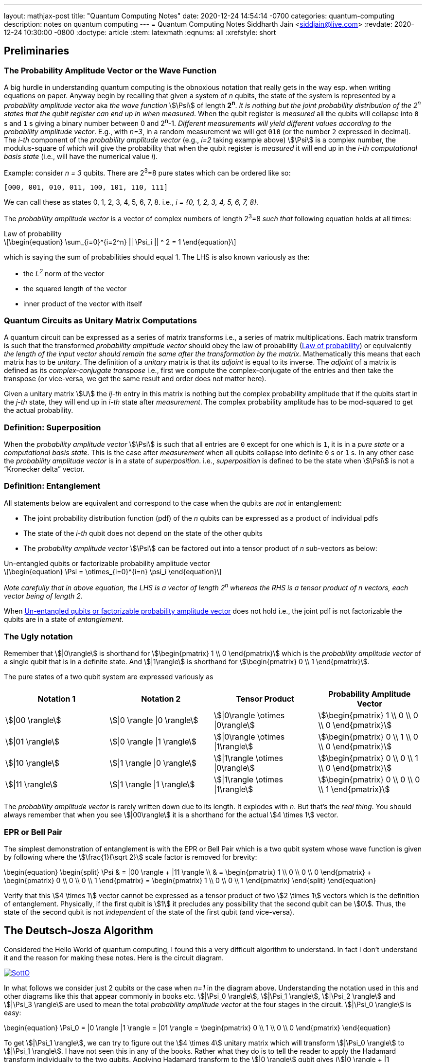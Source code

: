 ---
layout: mathjax-post
title:  "Quantum Computing Notes"
date:   2020-12-24 14:54:14 -0700
categories: quantum-computing
description: notes on quantum computing
---
= Quantum Computing Notes
Siddharth Jain <siddjain@live.com>
:revdate: 2020-12-24 10:30:00 -0800
:doctype: article
:stem: latexmath
:eqnums: all
:xrefstyle: short

== Preliminaries 

=== The Probability Amplitude Vector or the Wave Function

A big hurdle in understanding quantum computing is the obnoxious notation that really gets in the way esp. when writing equations on paper.
Anyway begin by recalling that given a system of _n_ qubits, the state of the system is represented by a _probability amplitude vector_
aka _the wave function_ stem:[\Psi] of length **2^n^**. _It is nothing but the joint probability distribution of the 2^n^ states that the qubit register can end up in when measured_.
When the qubit register is _measured_ all the qubits will collapse into `0` s and `1` s giving
a binary number between 0 and 2^n^-1.
_Different measurements will yield different values according to the probability amplitude vector_. 
E.g., with _n=3_, in a random measurement we will get `010` (or the number `2` expressed in decimal).
The _i-th_ component of the _probability amplitude vector_ (e.g., _i=2_ taking example above)
stem:[\Psi] is a complex number, the modulus-square of which will give the probability that when the qubit register is _measured_ it will end up in
the _i-th_ _computational basis state_ (i.e., will have the numerical value _i_). 

Example: consider _n = 3_ qubits. There are 2^3^=8 pure states which can be ordered like so:

----
[000, 001, 010, 011, 100, 101, 110, 111]
----

We can call these as states 0, 1, 2, 3, 4, 5, 6, 7, 8. i.e., _i = {0, 1, 2, 3, 4, 5, 6, 7, 8}_.

The _probability amplitude vector_ is a vector of complex numbers of length 2^3^=8 _such that_ following equation holds at all times:

[latexmath#law-of-prob]
.Law of probability
++++
\begin{equation}
\sum_{i=0}^{i=2^n} || \Psi_i || ^ 2 = 1
\end{equation}
++++

which is saying the sum of probabilities should equal 1. The LHS is also known variously as the:

* the _L^2^_ norm of the vector
* the squared length of the vector
* inner product of the vector with itself

=== Quantum Circuits as Unitary Matrix Computations

A quantum circuit can be expressed as a series of matrix transforms i.e., a series of matrix multiplications.
Each matrix transform is such that the transformed _probability amplitude vector_ should obey the law of probability (<<law-of-prob>>)
or equivalently _the length of the input vector should remain the same after the transformation by the matrix_.
Mathematically this means that each matrix has to be _unitary_. The definition of a _unitary_ matrix is that its _adjoint_ is
equal to its inverse. The _adjoint_ of a matrix is defined as its _complex-conjugate transpose_ i.e., first we 
compute the complex-conjugate of the entries and then take the transpose (or vice-versa, we get the same result and order does not matter here).

Given a unitary matrix stem:[U] the _ij-th_ entry in this matrix is nothing but the complex probability amplitude that if the qubits start in
the _j-th_ state, they will end up in _i-th_ state after _measurement_. The complex probability amplitude has to be mod-squared to get the
actual probability.

=== Definition: Superposition

When the _probability amplitude vector_ stem:[\Psi] is such that all entries are `0` except for one which is `1`, it is in a 
_pure state_ or a _computational basis state_. This is the case after _measurement_ when all qubits collapse into definite `0` s or `1` s.
In any other case the _probability amplitude vector_ is in a state of _superposition_. i.e., _superposition_ is defined to be the state when 
stem:[\Psi] is not a "`Kronecker delta`" vector.

=== Definition: Entanglement

All statements below are equivalent and correspond to the case when the qubits are _not_ in entanglement:

* The joint probability distribution function (pdf) of the _n_ qubits can be expressed as a product of individual pdfs 
* The state of the _i-th_ qubit does not depend on the state of the other qubits
* The _probability amplitude vector_ stem:[\Psi] can be factored out into a tensor product of _n_ sub-vectors as below:

[latexmath#factorizable-pdf]
.Un-entangled qubits or factorizable probability amplitude vector
++++
\begin{equation}
\Psi = \otimes_{i=0}^{i=n} \psi_i 
\end{equation}
++++

_Note carefully that in above equation, the LHS is a vector of length 2^n^ whereas the RHS is a tensor product of n vectors, each vector being of length 2._ 

When <<factorizable-pdf>> does not hold i.e., the joint pdf is not factorizable the qubits are in a state of _entanglement_.

=== The Ugly notation

Remember that stem:[|0\rangle] is shorthand for stem:[\begin{pmatrix} 1 \\ 0 \end{pmatrix}] which is the _probability amplitude vector_ of a single qubit
that is in a definite state. And stem:[|1\rangle] is shorthand for stem:[\begin{pmatrix} 0 \\ 1 \end{pmatrix}].

The pure states of a two qubit system are expressed variously as 

[options=header]
|===
| Notation 1 | Notation 2 | Tensor Product | Probability Amplitude Vector
| stem:[\|00 \rangle] | stem:[\|0 \rangle \|0 \rangle] | stem:[\|0\rangle \otimes \|0\rangle] | stem:[\begin{pmatrix} 1 \\ 0 \\ 0 \\ 0 \end{pmatrix}]
| stem:[\|01 \rangle] | stem:[\|0 \rangle \|1 \rangle] | stem:[\|0\rangle \otimes \|1\rangle] | stem:[\begin{pmatrix} 0 \\ 1 \\ 0 \\ 0 \end{pmatrix}]
| stem:[\|10 \rangle] | stem:[\|1 \rangle \|0 \rangle] | stem:[\|1\rangle \otimes \|0\rangle] | stem:[\begin{pmatrix} 0 \\ 0 \\ 1 \\ 0 \end{pmatrix}]
| stem:[\|11 \rangle] | stem:[\|1 \rangle \|1 \rangle] | stem:[\|1\rangle \otimes \|1\rangle] | stem:[\begin{pmatrix} 0 \\ 0 \\ 0 \\ 1 \end{pmatrix}]
|===

The _probability amplitude vector_ is rarely written down due to its length. It explodes with _n_. But that's the _real thing_.
You should always remember that when you see stem:[|00\rangle] it is a shorthand for the actual stem:[4 \times 1] vector.

=== EPR or Bell Pair

The simplest demonstration of entanglement is with the EPR or Bell Pair which is a two qubit system whose wave function is given by
following where the stem:[\frac{1}{\sqrt 2}] scale factor is removed for brevity:

\begin{equation}
\begin{split}
\Psi & = |00 \rangle + |11 \rangle \\
     & = \begin{pmatrix} 1 \\ 0 \\ 0 \\ 0 \end{pmatrix} + \begin{pmatrix} 0 \\ 0 \\ 0 \\ 1 \end{pmatrix} = \begin{pmatrix} 1 \\ 0 \\ 0 \\ 1 \end{pmatrix}
\end{split}
\end{equation}

Verify that this stem:[4 \times 1] vector cannot be expressed as a tensor product of two stem:[2 \times 1] vectors which is the definition of entanglement. Physically,
if the first qubit is stem:[1] it precludes any possibility that the second qubit can be stem:[0]. Thus, the state of the second qubit is not _independent_
of the state of the first qubit (and vice-versa).

== The Deutsch-Josza Algorithm

Considered the Hello World of quantum computing, I found this a very difficult algorithm to understand.
In fact I don't understand it and the reason for making these notes. Here is the circuit diagram.

image::https://i.stack.imgur.com/SottO.png[link="https://quantumcomputing.stackexchange.com/questions/15253/why-isnt-output-of-deutsch-jozsa-algorithm-simply-0"]

In what follows we consider just 2 qubits or the case when _n=1_ in the diagram above.
Understanding the notation used in this and other diagrams like this that appear commonly in books etc.
stem:[|\Psi_0 \rangle], stem:[|\Psi_1 \rangle], stem:[|\Psi_2 \rangle] and stem:[|\Psi_3 \rangle] are used to mean the total
_probability amplitude vector_ at the four stages in the circuit. stem:[|\Psi_0 \rangle] is easy:

\begin{equation}
\Psi_0 = |0 \rangle |1 \rangle = |01 \rangle = \begin{pmatrix} 0 \\ 1 \\ 0 \\ 0 \end{pmatrix}
\end{equation}

To get stem:[|\Psi_1 \rangle], we can try to figure out the stem:[4 \times 4] unitary matrix which will transform stem:[|\Psi_0 \rangle] to stem:[|\Psi_1 \rangle].
I have not seen this in any of the books. Rather what they do is to tell the reader to apply the Hadamard transform
individually to the two qubits. Applying Hadamard transform to the stem:[|0 \rangle] qubit gives (stem:[|0 \rangle + |1 \rangle]) (I ignore the scale factor for brevity)
and applying it to stem:[|1 \rangle] qubit gives (stem:[|0 \rangle - |1 \rangle]). stem:[|\Psi_1 \rangle] is then given by the tensor product of these two:

\begin{equation}
\begin{split}
\Psi_1 & = (|0 \rangle + |1 \rangle) \otimes (|0 \rangle - |1 \rangle) \\
       & = |00 \rangle - |01 \rangle + |10 \rangle - |11 \rangle \\
       & = \begin{pmatrix} 1 \\ 0 \\ 0 \\ 0 \end{pmatrix} - \begin{pmatrix} 0 \\ 1 \\ 0 \\ 0 \end{pmatrix} + \begin{pmatrix} 0 \\ 0 \\ 1 \\ 0 \end{pmatrix} - \begin{pmatrix} 0 \\ 0 \\ 0 \\ 1 \end{pmatrix} \\
       & = \begin{pmatrix} 1 \\ -1 \\ 1 \\ -1 \end{pmatrix} 
\end{split}
\end{equation}

The stem:[4 \times 1] vectors on RHS are never written in any textbook but that is what stem:[\Psi_1] _really_ is. It is an equal superposition of all the pure states.

Getting to stem:[\Psi_2] is going to take a lot of work. First, we need to explain what _f_ is. _f_ is a classical scalar - actually boolean - function.
Its input _domain_ is a _classical_ bit string i.e., a number between 0 and 2^n^-1. For the case when _n=1_, its input can be `0` or `1`. For the case when
_n=2_, its input can be `00`, `01`, `10`, `11` or 0, 1, 2, 3 respectively. And its output is a `0` or `1`. This is one of the things I find hard to
understand in this algorithm. _f_ is a classical function but _x_ is not a classical bit. It is a qubit. What is stem:[f(x)] when stem:[x] is in a superposition
of states - it is not even defined. Anyway what the books tell us to do is this - the effect of the stem:[U_f] circuit is to take stem:[|x,y \rangle] and return
stem:[|x,y \oplus f(x) \rangle] and we apply this rule to stem:[\Psi_1] above to give:

\begin{equation}
\Psi_2  = |0,0 \oplus f(0) \rangle  - |0, 1 \oplus f(0) \rangle + |1, 0 \oplus f(1) \rangle - |1, 1 \oplus f(1) \rangle 
\end{equation}

Since stem:[1 \oplus a = \bar a], we get:

\begin{equation}
\Psi_2  = |0, f(0) \rangle  - |0, \bar f(0) \rangle + |1, f(1) \rangle - |1, \bar f(1) \rangle
\end{equation}

This gives following 4 possibilities for stem:[\Psi_2]:

[options=header]
|===
| f(0) | f(1) | stem:[\Psi_2]
| 0 | 0 | stem:[\|00 \rangle  - \|01 \rangle + \|10 \rangle - \|11 \rangle = A] 
| 0 | 1 | stem:[\|00 \rangle  - \|01 \rangle + \|11 \rangle - \|10 \rangle = B] 
| 1 | 0 | stem:[\|01 \rangle  - \|00 \rangle + \|10 \rangle - \|11 \rangle = -B] 
| 1 | 1 | stem:[\|01 \rangle  - \|00 \rangle + \|11 \rangle - \|10 \rangle = A] 
|===

So when _f_ is a constant i.e., stem:[f(0) = f(1)], we have stem:[\Psi_2 = \pm A] (the positive sign is taken when stem:[f(0) = f(1) = 0] and negative sign otherwise)
and when _f_ is balanced i.e., stem:[f(0) \neq f(1)], we have stem:[\Psi_2 = \pm B].

Now to get stem:[\Psi_3] it is convenient to express stem:[\Psi_2] as following tensor product of two qubits so that we can just apply the Hadamard to first qubit to get stem:[\Psi_3]:

\begin{equation} \label{A}
A = (|0 \rangle + |1 \rangle) \otimes (|0 \rangle - |1 \rangle) = \Psi_1
\end{equation}

\begin{equation} \label{B}
B = (|0 \rangle - |1 \rangle) \otimes (|0 \rangle - |1 \rangle)
\end{equation}

Now since the Hadmard stem:[H] is its own inverse, applying stem:[H] to (stem:[|0 \rangle + |1 \rangle]) gives back stem:[|0 \rangle] and applying it to 
(stem:[|0 \rangle - |1 \rangle]) gives back stem:[|1 \rangle]. And so stem:[\Psi_3] equals:

\begin{equation}
\Psi_3 = |0 \rangle \otimes (|0 \rangle - |1 \rangle)
\end{equation}

if stem:[f] is constant and

\begin{equation}
\Psi_3 = |1 \rangle \otimes (|0 \rangle - |1 \rangle)
\end{equation}

if stem:[f] is balanced. The first qubit is in a _definite_ state of either stem:[0] or stem:[1] with stem:[100\%] probability.
And measuring the first qubit will tell if stem:[f] is constant or balanced which is the problem the Deutsch-Josza Algorithm is supposed to solve.

I find this algorithm extremely confusing and outright "`wrong`" because by definition the stem:[U_f] gate is supposed to leave the first qubit
unchanged - it maps stem:[|x,y \rangle] to stem:[|x,y \oplus f(x) \rangle] whereas <<A>> and <<B>> show just the opposite. _The first qubit gets messed up
whereas the second one is unchanged!_ This is my longstanding dilemma with this algorithm. It is contradictory.
Also see https://quantumcomputing.stackexchange.com/questions/15253/why-isnt-output-of-deutsch-jozsa-algorithm-simply-0[this] question on StackExchange.

Let's also see how to get stem:[\Psi_3] using the long method. We apply Hadamard to the first qubit of stem:[A] and stem:[B] expressions.
This gives us following for the case when stem:[\Psi_2 = A]. I am going to drop off all the ugly brakets to simplify notation:

\begin{equation}
\begin{split}
\Psi_3 & = (0 + 1) 0 - (0 + 1) 1 + (0 - 1) 0 - ( 0 - 1) 1 (\textrm{removing brakets to avoid ugly notation}) \\
       & = 00 + 10 - 01 - 11 + 00 - 10 - 01 + 11 \\
       & = 00 - 01 (\textrm{scale factor is not important}) \\
       & = |0 \rangle \otimes (|0 \rangle - |1 \rangle) (\textrm{adding back the brakets})
\end{split}
\end{equation}

which agrees with previous result. Let's also do the exercise for when stem:[\Psi_2 = B]:

\begin{equation}
\begin{split}
\Psi_3 & = (0 + 1) 0 - (0 + 1) 1 + (0 - 1) 1 - ( 0 - 1) 0 \\
       & = 00 + 10 - 01 - 11 + 01 - 11 - 00 + 10 \\
       & = 10 - 11 (\textrm{scale factor is not important}) \\
       & = |1 \rangle \otimes (|0 \rangle - |1 \rangle) (\textrm{adding back the brakets})
\end{split}
\end{equation}

which again agrees with what we obtained previously using the shortcut method. So at least this much is good.

== Quantum Teleportation

The quantum teleportation circuit is shown in:

image::https://miro.medium.com/max/2000/0*97mRZq_jBC8mSOxk.png[link:https://miro.medium.com/max/2000/0*97mRZq_jBC8mSOxk.png]

stem:[\beta_{00}] is the Bell pair stem:[|00 \rangle + |11 \rangle]. Let's do the math:

[latexmath]
++++
\Psi_0 = |\psi \rangle \otimes \left( |00 \rangle + |11 \rangle \right) 
++++

To get stem:[\Psi_1] we have to apply a controlled NOT to the second qubit. So we get following two cases:

[options=header]
|===
| stem:[\psi] | stem:[\Psi_1]
| 0 | 000 + 011
| 1 | 110 + 101
|===

Above is when stem:[\psi] is in a pure state either `0` or `1`. In practice it will be in a quantum state:

[latexmath]
++++
\begin{equation}
\psi = \alpha |0 \rangle + \beta |1 \rangle
\end{equation}
++++

or simply 

[latexmath]
++++
\begin{equation}
\psi = \begin{pmatrix} \alpha \\ \beta \end{pmatrix}
\end{equation}
++++

This means that stem:[\Psi_1] is given by:

[latexmath]
++++
\begin{equation}
\Psi_1 = \alpha (000 + 011) + \beta (110 + 101)
\end{equation}
++++

where I have dropped the ugly brakets for clarity.
Now we have to apply Hadamard to the first qubit giving:

[latexmath]
++++
\begin{equation}
\begin{split}
\Psi_2 & = \alpha \left( (0 + 1) 00 + (0 + 1) 11 \right) + \beta \left( (0 - 1) 10 + (0 - 1) 01 \right) \\
       & = \alpha \left( 000 + 100 + 011 + 111 \right) + \beta \left( 010 - 110 + 001 - 101 \right) \\
       & = \begin{pmatrix} \alpha \\ \beta \\ \beta \\ \alpha \\ \alpha \\ -\beta \\ -\beta \\ \alpha \end{pmatrix} (\textrm{do it as exercise})
\end{split}
\end{equation}
++++

Now we measure the first two qubits. When we do this those qubits will collapse into definite `0` or `1` and we will be left with the wave function
stem:[\psi_3] of just a single qubit. Suppose we find the first two qubits collpase to `00` upon measuring. Then stem:[\Psi_2] collapses to:

[latexmath]
++++
\begin{equation}
\alpha 000 + \beta 001 
\end{equation}
++++

and so stem:[\psi_3] is nothing but stem:[\alpha |0 \rangle + \beta |1 \rangle] or just stem:[\begin{pmatrix} \alpha \\ \beta \end{pmatrix}]. Similarly,
when we do the exercise for the other cases, we end up with following table of results:

[options=header]
|===
| stem:[M_1] | stem:[M_2] | stem:[\psi_3]
| 0 | 0 | \begin{pmatrix} \alpha \\ \beta \end{pmatrix}
| 0 | 1 | \begin{pmatrix} \beta \\ \alpha \end{pmatrix}
| 1 | 0 | \begin{pmatrix} \alpha \\ -\beta \end{pmatrix}
| 1 | 1 | \begin{pmatrix} -\beta \\ \alpha \end{pmatrix}
|===

Voila! In first case, the state stem:[\psi] has been transmitted as-is. And in all the other cases, we can get back stem:[\begin{pmatrix} \alpha \\ \beta \end{pmatrix}]
by applying simple matrix transformations afforded by the stem:[X] and stem:[Z] gates. The stem:[X] gate interchanges (swaps) the amplitudes while the stem:[Z] gate 
negates the second amplitude. The astute reader will notice that applying stem:[XZ] to 
stem:[\begin{pmatrix} -\beta \\ \alpha \end{pmatrix}] gives
stem:[\begin{pmatrix} -\alpha \\ -\beta \end{pmatrix}] which is stem:[-\psi] not stem:[\psi] but this is
inconsequential as quantum states are indistinguishable 
modulo a global phase factor i.e., the state stem:[\psi] cannot be distinguished from stem:[e^{i\theta}\psi].
If you want to get stem:[\psi] you will apply stem:[X] followed by stem:[Z]. 
But the order of the gates doesn't matter. This is _quantum teleportation_. QED.